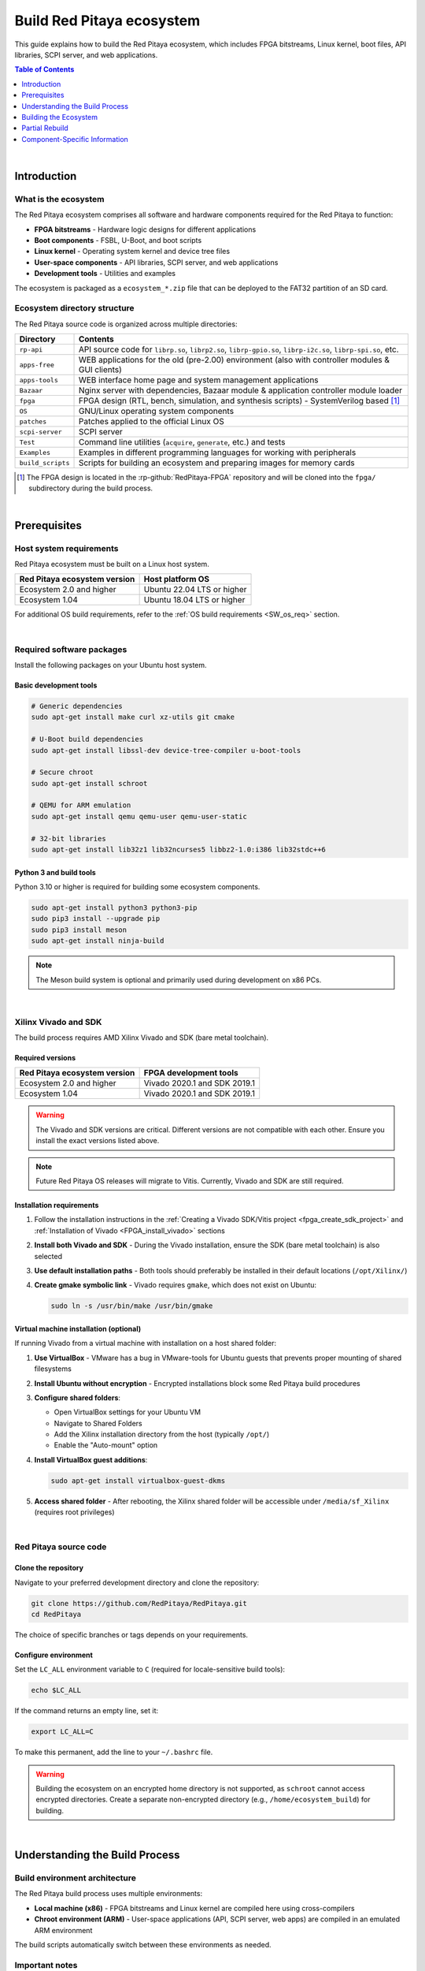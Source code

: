 .. _SW_build_ecosystem:

##########################
Build Red Pitaya ecosystem
##########################

This guide explains how to build the Red Pitaya ecosystem, which includes FPGA bitstreams, Linux kernel, boot files, 
API libraries, SCPI server, and web applications.

.. contents:: Table of Contents
    :local:
    :depth: 1
    :backlinks: top

|

Introduction
=============

What is the ecosystem
----------------------

The Red Pitaya ecosystem comprises all software and hardware components required for the Red Pitaya to function:

* **FPGA bitstreams** - Hardware logic designs for different applications
* **Boot components** - FSBL, U-Boot, and boot scripts
* **Linux kernel** - Operating system kernel and device tree files
* **User-space components** - API libraries, SCPI server, and web applications
* **Development tools** - Utilities and examples

The ecosystem is packaged as a ``ecosystem_*.zip`` file that can be deployed to the FAT32 partition of an SD card.


Ecosystem directory structure
-------------------------------

The Red Pitaya source code is organized across multiple directories:

+-------------------+-------------------------------------------------------------------------------------------------------------------------------------------------+
| Directory         | Contents                                                                                                                                        |
+===================+=================================================================================================================================================+
| ``rp-api``        | API source code for ``librp.so``, ``librp2.so``, ``librp-gpio.so``, ``librp-i2c.so``, ``librp-spi.so``, etc.                                    |
+-------------------+-------------------------------------------------------------------------------------------------------------------------------------------------+
| ``apps-free``     | WEB applications for the old (pre-2.00) environment (also with controller modules & GUI clients)                                                |
+-------------------+-------------------------------------------------------------------------------------------------------------------------------------------------+
| ``apps-tools``    | WEB interface home page and system management applications                                                                                      |
+-------------------+-------------------------------------------------------------------------------------------------------------------------------------------------+
| ``Bazaar``        | Nginx server with dependencies, Bazaar module & application controller module loader                                                            |
+-------------------+-------------------------------------------------------------------------------------------------------------------------------------------------+
| ``fpga``          | FPGA design (RTL, bench, simulation, and synthesis scripts) - SystemVerilog based [#f1]_                                                        |
+-------------------+-------------------------------------------------------------------------------------------------------------------------------------------------+
| ``OS``            | GNU/Linux operating system components                                                                                                           |
+-------------------+-------------------------------------------------------------------------------------------------------------------------------------------------+
| ``patches``       | Patches applied to the official Linux OS                                                                                                        |
+-------------------+-------------------------------------------------------------------------------------------------------------------------------------------------+
| ``scpi-server``   | SCPI server                                                                                                                                     |
+-------------------+-------------------------------------------------------------------------------------------------------------------------------------------------+
| ``Test``          | Command line utilities (``acquire``, ``generate``, etc.) and tests                                                                              |
+-------------------+-------------------------------------------------------------------------------------------------------------------------------------------------+
| ``Examples``      | Examples in different programming languages for working with peripherals                                                                        |
+-------------------+-------------------------------------------------------------------------------------------------------------------------------------------------+
| ``build_scripts`` | Scripts for building an ecosystem and preparing images for memory cards                                                                         |
+-------------------+-------------------------------------------------------------------------------------------------------------------------------------------------+

.. [#f1] The FPGA design is located in the :rp-github:`RedPitaya-FPGA` repository and will be cloned into the ``fpga/`` subdirectory during the build process.

|

.. _SW_ecosys_req:

Prerequisites
==============

Host system requirements
-------------------------

Red Pitaya ecosystem must be built on a Linux host system.

+---------------------------------+---------------------------------+
| Red Pitaya ecosystem version    | Host platform OS                |
+=================================+=================================+
| Ecosystem 2.0 and higher        | Ubuntu 22.04 LTS or higher      |
+---------------------------------+---------------------------------+
| Ecosystem 1.04                  | Ubuntu 18.04 LTS or higher      |
+---------------------------------+---------------------------------+


For additional OS build requirements, refer to the :ref:`OS build requirements <SW_os_req>` section.

|

Required software packages
----------------------------

Install the following packages on your Ubuntu host system.


Basic development tools
^^^^^^^^^^^^^^^^^^^^^^^^

.. code-block:: shell-session

    # Generic dependencies
    sudo apt-get install make curl xz-utils git cmake

    # U-Boot build dependencies
    sudo apt-get install libssl-dev device-tree-compiler u-boot-tools

    # Secure chroot
    sudo apt-get install schroot

    # QEMU for ARM emulation
    sudo apt-get install qemu qemu-user qemu-user-static

    # 32-bit libraries
    sudo apt-get install lib32z1 lib32ncurses5 libbz2-1.0:i386 lib32stdc++6


Python 3 and build tools
^^^^^^^^^^^^^^^^^^^^^^^^^^

Python 3.10 or higher is required for building some ecosystem components.

.. code-block:: shell-session

    sudo apt-get install python3 python3-pip
    sudo pip3 install --upgrade pip
    sudo pip3 install meson
    sudo apt-get install ninja-build

.. note::

    The Meson build system is optional and primarily used during development on x86 PCs.

|

Xilinx Vivado and SDK
----------------------

The build process requires AMD Xilinx Vivado and SDK (bare metal toolchain).

Required versions
^^^^^^^^^^^^^^^^^^

+---------------------------------+---------------------------------+
| Red Pitaya ecosystem version    | FPGA development tools          |
+=================================+=================================+
| Ecosystem 2.0 and higher        | Vivado 2020.1 and SDK 2019.1    |
+---------------------------------+---------------------------------+
| Ecosystem 1.04                  | Vivado 2020.1 and SDK 2019.1    |
+---------------------------------+---------------------------------+

.. warning::

    The Vivado and SDK versions are critical. Different versions are not compatible with each other. 
    Ensure you install the exact versions listed above.

.. note::

    Future Red Pitaya OS releases will migrate to Vitis. Currently, Vivado and SDK are still required.


Installation requirements
^^^^^^^^^^^^^^^^^^^^^^^^^^

1. Follow the installation instructions in the :ref:`Creating a Vivado SDK/Vitis project <fpga_create_sdk_project>` 
   and :ref:`Installation of Vivado <FPGA_install_vivado>` sections

2. **Install both Vivado and SDK** - During the Vivado installation, ensure the SDK (bare metal toolchain) is also selected

3. **Use default installation paths** - Both tools should preferably be installed in their default locations (``/opt/Xilinx/``)

4. **Create gmake symbolic link** - Vivado requires ``gmake``, which does not exist on Ubuntu:

   .. code-block:: shell-session

       sudo ln -s /usr/bin/make /usr/bin/gmake


Virtual machine installation (optional)
^^^^^^^^^^^^^^^^^^^^^^^^^^^^^^^^^^^^^^^^^

If running Vivado from a virtual machine with installation on a host shared folder:

1. **Use VirtualBox** - VMware has a bug in VMware-tools for Ubuntu guests that prevents proper mounting of shared filesystems

2. **Install Ubuntu without encryption** - Encrypted installations block some Red Pitaya build procedures

3. **Configure shared folders**:
   
   * Open VirtualBox settings for your Ubuntu VM
   * Navigate to Shared Folders
   * Add the Xilinx installation directory from the host (typically ``/opt/``)
   * Enable the "Auto-mount" option

4. **Install VirtualBox guest additions**:

   .. code-block:: shell-session

       sudo apt-get install virtualbox-guest-dkms

5. **Access shared folder** - After rebooting, the Xilinx shared folder will be accessible under ``/media/sf_Xilinx`` (requires root privileges)

|

Red Pitaya source code
------------------------

Clone the repository
^^^^^^^^^^^^^^^^^^^^^

Navigate to your preferred development directory and clone the repository:

.. code-block:: shell-session

    git clone https://github.com/RedPitaya/RedPitaya.git
    cd RedPitaya

The choice of specific branches or tags depends on your requirements.


Configure environment
^^^^^^^^^^^^^^^^^^^^^^

Set the ``LC_ALL`` environment variable to ``C`` (required for locale-sensitive build tools):

.. code-block:: shell-session

    echo $LC_ALL

If the command returns an empty line, set it:

.. code-block:: shell-session

    export LC_ALL=C

To make this permanent, add the line to your ``~/.bashrc`` file.

.. warning::

    Building the ecosystem on an encrypted home directory is not supported, as ``schroot`` cannot access encrypted directories. 
    Create a separate non-encrypted directory (e.g., ``/home/ecosystem_build``) for building.

|

Understanding the Build Process
=================================

Build environment architecture
--------------------------------

The Red Pitaya build process uses multiple environments:

* **Local machine (x86)** - FPGA bitstreams and Linux kernel are compiled here using cross-compilers
* **Chroot environment (ARM)** - User-space applications (API, SCPI server, web apps) are compiled in an emulated ARM environment

The build scripts automatically switch between these environments as needed.


Important notes
----------------

Before proceeding, understand these key points:

1. **Not a standard Linux build** - The build uses a Red Pitaya virtual ARM environment via ``schroot``, not a regular cross-compilation setup

2. **Ubuntu host required** - The build must run on Ubuntu (native or VM). Windows, macOS, and WSL are not supported

3. **Automatic environment switching** - The build scripts handle switching between x86 and ARM environments automatically. 
   :rp-github:`Example of automatic switching <RedPitaya/blob/master/build_scripts/build_OS.sh#L184>`:

   .. code-block:: shell-session

       make -f Makefile.x86
       
       schroot -c red-pitaya-ubuntu <<- EOL_CHROOT
       make -f Makefile CROSS_COMPILE="" REVISION=$GIT_COMMIT_SHORT
       EOL_CHROOT

       make -f Makefile.x86 zip

4. **Disk space requirements** - Ensure at least 10 GB of free disk space for source code and compilation

|

.. _SW_ecosys_build_proc:

Building the Ecosystem
========================

The full build process creates a complete ecosystem package that can be deployed to Red Pitaya hardware.


Prepare the build environment
-------------------------------

Step 1: Load build settings
^^^^^^^^^^^^^^^^^^^^^^^^^^^^^

The ``settings.sh`` script configures environment variables for Vivado and SDK. Edit this file if you used non-default installation paths:

.. code-block:: shell-session

    source settings.sh


Step 2: Create download cache (optional)
^^^^^^^^^^^^^^^^^^^^^^^^^^^^^^^^^^^^^^^^^^

Create a cache directory to store downloaded source tarballs (speeds up subsequent builds):

.. code-block:: shell-session

    mkdir -p dl
    export DL=$PWD/dl


Step 3: Download ARM Ubuntu environment
^^^^^^^^^^^^^^^^^^^^^^^^^^^^^^^^^^^^^^^^^

Download the pre-built ARM Ubuntu root environment from the :rp-download:`Red Pitaya download server <>`.

.. tabs::

    .. group-tab:: Ecosystem 1.04

        .. code-block:: shell-session

            wget https://downloads.redpitaya.com/downloads/LinuxOS/redpitaya_ubuntu_04-oct-2021.tar.gz
            sudo chown root:root redpitaya_ubuntu_04-oct-2021.tar.gz
            sudo chmod 664 redpitaya_ubuntu_04-oct-2021.tar.gz

    .. group-tab:: Ecosystem 2.00 and higher

        .. code-block:: shell-session

            wget https://downloads.redpitaya.com/downloads/LinuxOS/redpitaya_OS_17-31-47_20-Mar-2025.tar.gz
            sudo chown root:root redpitaya_OS_17-31-47_20-Mar-2025.tar.gz
            sudo chmod 664 redpitaya_OS_17-31-47_20-Mar-2025.tar.gz

.. note::

    Alternatively, you can create your own root environment by following the :ref:`OS image build instructions <SW_build_os>`.


Step 4: Configure schroot
^^^^^^^^^^^^^^^^^^^^^^^^^^^

Create the schroot configuration file: ``/etc/schroot/chroot.d/red-pitaya-ubuntu.conf``

Replace placeholders with:

* Absolute path to the downloaded tarball
* Comma-separated list of users who should have build access

.. tabs::

    .. group-tab:: Ecosystem 1.04

        .. code-block:: none

            [red-pitaya-ubuntu]
            description=Red Pitaya Debian/Ubuntu OS image
            type=file
            file=/absolute/path/to/redpitaya_ubuntu_04-oct-2021.tar.gz
            users=your-username
            root-users=your-username
            root-groups=root
            profile=desktop
            personality=linux
            preserve-environment=true

    .. group-tab:: Ecosystem 2.00 and higher

        .. code-block:: none

            [red-pitaya-ubuntu]
            description=Red Pitaya Debian/Ubuntu OS image
            type=file
            file=/absolute/path/to/redpitaya_OS_17-31-47_20-Mar-2025.tar.gz
            users=your-username
            root-users=your-username
            root-groups=root
            profile=desktop
            personality=linux
            preserve-environment=true

|

Full build procedure
---------------------

.. tabs::

    .. group-tab:: Ecosystem 1.04

        **Option 1: Automated build scripts**

        Use pre-made build scripts for specific board models:

        .. tabs::

            .. group-tab:: STEMlab 125-14 (Default)
                
                .. code-block:: shell-session

                    cd build_scripts
                    sudo ./build_Z10.sh

            .. group-tab:: STEMlab 125-14 Z7020 LN

                .. code-block:: shell-session
                
                    cd build_scripts
                    sudo ./build_Z20_125.sh
            
            .. group-tab:: STEMlab 125-14 4-Input

                .. code-block:: shell-session
                
                    cd build_scripts
                    sudo ./build_Z20_4CH.sh

            .. group-tab:: SDRlab 122-16

                .. code-block:: shell-session
                
                    cd build_scripts
                    sudo ./build_Z20.sh

            .. group-tab:: SIGNALlab 250-12
            
                .. code-block:: shell-session
                
                    cd build_scripts
                    sudo ./build_Z250_12.sh

        **Option 2: Manual build**

        Build step-by-step with MODEL parameter selection:

        .. tabs::

            .. group-tab:: STEMlab 125-14 (Default)

                STEMlab 125-14 uses Z7010, no MODEL parameter required:

                .. code-block:: shell-session

                    make -f Makefile.x86
                    schroot -c red-pitaya-ubuntu <<- EOL_CHROOT
                    make
                    EOL_CHROOT
                    make -f Makefile.x86 zip

            .. group-tab:: STEMlab 125-14 4-Input

                STEMlab 125-14 4-Input uses Z7020:
                
                .. code-block:: shell-session

                    make -f Makefile.x86 MODEL=Z20_125_4CH
                    schroot -c red-pitaya-ubuntu <<- EOL_CHROOT
                    make MODEL=Z20_125_4CH
                    EOL_CHROOT
                    make -f Makefile.x86 zip MODEL=Z20_125_4CH

            .. group-tab:: SDRlab 122-16

                SDRlab 122-16 uses Z7020:

                .. code-block:: shell-session

                    make -f Makefile.x86 MODEL=Z20
                    schroot -c red-pitaya-ubuntu <<- EOL_CHROOT
                    make MODEL=Z20
                    EOL_CHROOT
                    make -f Makefile.x86 zip MODEL=Z20

            .. group-tab:: SIGNALlab 250-12

                SIGNALlab 250-12 uses Z7020:
                
                .. code-block:: shell-session

                    make -f Makefile.x86 MODEL=Z20_250_12
                    schroot -c red-pitaya-ubuntu <<- EOL_CHROOT
                    make MODEL=Z20_250_12
                    EOL_CHROOT
                    make -f Makefile.x86 zip MODEL=Z20_250_12

        **Interactive ARM shell**

        To get an interactive ARM shell for debugging:

        .. code-block:: shell-session

            schroot -c red-pitaya-ubuntu
   
    .. group-tab:: Ecosystem 2.00 and higher

        **Option 1: Automated build script**

        Build for all board models:

        .. code-block:: shell-session

            cd build_scripts
            sudo ./build_OS.sh

        **Option 2: Manual build**

        Build step-by-step:

        .. code-block:: shell-session

            make -f Makefile.x86
            schroot -c red-pitaya-ubuntu <<- EOL_CHROOT
            make
            EOL_CHROOT
            make -f Makefile.x86 zip

        **Interactive ARM shell**

        To get an interactive ARM shell for debugging:

        .. code-block:: shell-session

            schroot -c red-pitaya-ubuntu

        .. note::

            Unlike Ecosystem 1.04, version 2.0 and higher builds for all board models simultaneously. 
            Board-specific differences only affect FPGA bitstream compilation.

|

Partial Rebuild
================

You can rebuild individual components without rebuilding the entire ecosystem.


Available components
--------------------

.. tabs::

    .. group-tab:: Ecosystem 1.04

        The following components can be built separately:

        * FPGA and device tree
        * U-Boot
        * Linux kernel
        * API
        * SCPI server
        * Free applications

    .. group-tab:: Ecosystem 2.00 and higher

        The following components can be built separately:

        * FPGA and overlays     
        * U-Boot
        * Linux kernel
        * API
        * SCPI server
        * Console tools and web applications


Setup build environment
------------------------

.. tabs::

    .. group-tab:: Ecosystem 1.04

        Configure Vivado and SDK for cross-compilation:

        .. code-block:: shell-session

            source settings.sh

        On some systems (including Ubuntu 18.04), Vivado's library setup can conflict with system libraries. 
        Disable Vivado library overrides if needed:

        .. code-block:: shell-session

            export LD_LIBRARY_PATH=""

    .. group-tab:: Ecosystem 2.00 and higher

        Configure Vivado, SDK, and cross-compilation tools:

        .. code-block:: shell-session

            source settings.sh
            export CROSS_COMPILE=arm-linux-gnueabihf-
            export ARCH=arm
            export PATH=$PATH:/opt/Xilinx/Xilinx/Vivado/2020.1/bin
            export PATH=$PATH:/opt/Xilinx/SDK/2019.1/bin
            export PATH=$PATH:/opt/Xilinx/SDK/2019.1/gnu/aarch32/lin/gcc-arm-linux-gnueabi/bin/


Package the ecosystem
----------------------

.. tabs::

    .. group-tab:: Ecosystem 1.04

        After building components, package them into a zip archive:

        .. code-block:: shell-session

            make -f Makefile.x86 zip

    .. group-tab:: Ecosystem 2.00 and higher

        After building components, package them into a zip archive:

        .. code-block:: shell-session

            make -f Makefile.x86 zip


Build FPGA bitstream and device tree
----------------------------------------

.. tabs::

    .. group-tab:: Ecosystem 1.04

        Build FPGA bitstream and device tree sources:

        .. code-block:: shell-session

            make -f Makefile.x86 fpga

        For detailed instructions, see :ref:`building the FPGA <FPGA_project_flags>` and :ref:`device tree details <devicetree>`.


        **Build device tree compiler (optional)**

        If you need the Device Tree Compiler with overlay patches:

        .. code-block:: shell-session

            sudo apt-get install flex bison
            git clone git@github.com:pantoniou/dtc.git
            cd dtc
            git checkout overlays
            make
            sudo make install PREFIX=/usr

        .. note::

            A pre-compiled binary is available in the ``tools/dtc`` directory.

    .. group-tab:: Ecosystem 2.00 and higher

        Each FPGA version uses device tree overlays. Build for specific board models:

        .. code-block:: shell-session

            make -f Makefile.x86 fpga MODEL=Z10
            make -f Makefile.x86 fpga MODEL=Z20
            make -f Makefile.x86 fpga MODEL=Z20_125
            make -f Makefile.x86 fpga MODEL=Z20_125_4CH
            make -f Makefile.x86 fpga MODEL=Z20_250_12

        For detailed instructions, see :ref:`building the FPGA <FPGA_project_flags>`.

        .. note::

            Build only the models you need to speed up the build process.


Build U-Boot
--------------

.. tabs::

    .. group-tab:: Ecosystem 1.04

        Build U-Boot binary and boot scripts:

        .. code-block:: shell-session

            make -f Makefile.x86 u-boot

        This downloads the Xilinx U-Boot source from GitHub, applies Red Pitaya patches (from ``patches/`` directory), and builds.

    .. group-tab:: Ecosystem 2.00 and higher

        Build U-Boot binary and boot scripts:

        .. code-block:: shell-session

            make -f Makefile.x86 boot

        This downloads the Xilinx U-Boot source from GitHub, applies Red Pitaya patches (from ``patches/`` directory), and builds.

        .. note::

            Two versions of ``boot.bin`` are created:
            
            * One for boards with 512 MB RAM
            * One for boards with 1 GB RAM
            
            Two versions of Linux kernel boot scripts are also created.

        .. note::
            
            The device tree for U-Boot is built using files from the ``dts_uboot/`` folder, defining minimum peripheral requirements for board startup.


Build Linux kernel and device tree binaries
--------------------------------------------

.. tabs::

    .. group-tab:: Ecosystem 1.04

        Build the Linux kernel and device tree binaries:

        .. code-block:: shell-session

            make -f Makefile.x86 linux
            make -f Makefile.x86 linux-install
            make -f Makefile.x86 devicetree
            make -f Makefile.x86 devicetree-install

        This downloads the Xilinx Linux kernel source from GitHub, applies Red Pitaya patches (from ``patches/`` directory), and builds.

    .. group-tab:: Ecosystem 2.00 and higher

        Build the Linux kernel and device tree:

        .. code-block:: shell-session

            make -f Makefile.x86 linux
            make -f Makefile.x86 devicetree

        This downloads the Xilinx Linux kernel source from GitHub, applies Red Pitaya patches (from ``patches/`` directory), and builds.

        .. note:: 

            Device tree builds require FPGA projects to be built first, as ``dtb`` and ``dts`` files are based on FPGA barebone projects.


Build boot file
----------------

.. tabs::

    .. group-tab:: Ecosystem 1.04

        Create the boot file containing FSBL, FPGA bitstream, and U-Boot:

        .. code-block:: shell-session

            make -f Makefile.x86 boot
    
    .. group-tab:: Ecosystem 2.00 and higher

        .. !!!!!!!!!!!!!!!!!!!!!!!!!!!!!!!!!!!!!!!!!!!!!!!!!



Build user-space applications
-------------------------------

.. tabs::

    .. group-tab:: Ecosystem 1.04

        .. !!!!!!!!!!!!!!!!!!!!!!!!!!!!!!!!!!!!!!!!!!!!!!!!!


    .. group-tab:: Ecosystem 2.00 and higher

        Build individual components in the ARM chroot environment:

        .. code-block:: shell-session

            schroot -c red-pitaya-ubuntu <<- EOL_CHROOT
            make api
            make nginx
            make scpi
            make sdr
            make bode
            make monitor
            make generator
            make acquire
            make calib
            make daisy_tool
            make spectrum
            make led_control
            make ecosystem
            make updater
            make main_menu
            make scpi_manager
            make streaming_manager
            make calib_app
            make network_manager
            make jupyter_manager
            EOL_CHROOT

        .. note::

            Some components have dependencies on each other. Use ``make all`` to build everything at once.

|


Component-Specific Information
================================

The following sections provide additional details for specific components.


API library
------------

Build the Red Pitaya API library:

.. code-block:: shell-session

    schroot -c red-pitaya-ubuntu <<- EOL_CHROOT
    make api
    EOL_CHROOT

**Output files:**

* Library: ``api/lib/librp.so``
* Header file: ``api/includes/redpitaya/rp.h``

**Install to Red Pitaya:**

.. code-block:: shell-session

    scp build/api/lib/*.so root@192.168.0.100:/opt/redpitaya/lib/

Replace ``192.168.0.100`` with your Red Pitaya's IP address (or use the ``.local`` address).


U-Boot EEPROM configuration
----------------------------

U-Boot variables are stored in EEPROM but are not read automatically during boot. Default constant values are used if EEPROM is not read.

To update and recalculate variable values from EEPROM:

.. code-block:: shell-session

   i2c dev 0
   # Offset 0x1800 + 0x4 (crc32)
   eeprom read  0 0x50 0 0x1804 0x400
   env import -b 0 0x400 hw_rev serial ethaddr


SCPI server
------------

Build the SCPI server:

.. code-block:: shell-session

   schroot -c red-pitaya-ubuntu <<- EOL_CHROOT
   make scpi
   EOL_CHROOT

**Output file:** ``scpi-server/scpi-server``

**Install to Red Pitaya:**

.. code-block:: shell-session

   scp scpi-server/scpi-server root@192.168.0.100:/opt/redpitaya/bin/

Replace ``192.168.0.100`` with your Red Pitaya's IP address (or use the ``.local`` address).

.. note::

   Red Pitaya uses a :rp-github:`customized SCPI parser <scpi-parser/tree/redpitaya>` with optimized functions for Red Pitaya hardware.

For more information, see the :rp-github:`SCPI server README <RedPitaya/blob/master/scpi-server/README.md>`.


Legacy web applications
------------------------

To build applications from the ``apps-free`` directory, follow the :rp-github:`instructions in the repository <RedPitaya/blob/master/apps-free/README.md>`.

.. warning::

    Applications in ``apps-free`` were developed for Ecosystem 1.04 and earlier. They require modification to work with Ecosystem 2.00 and higher.

